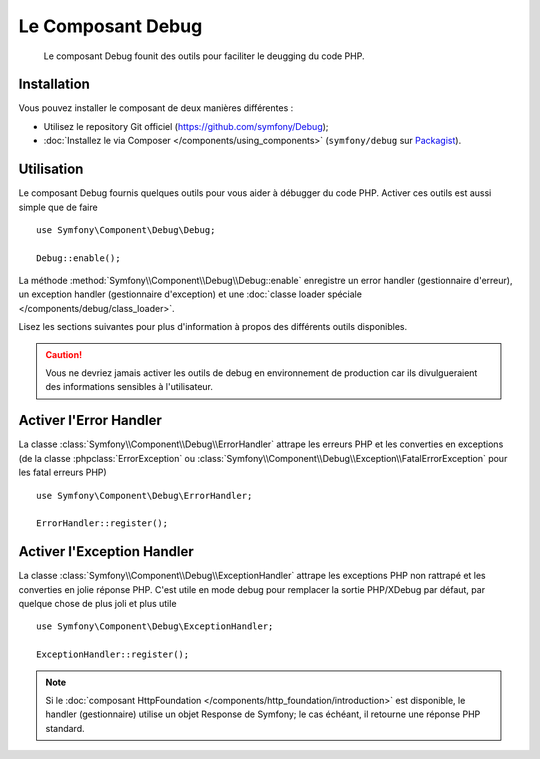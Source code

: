 .. index::
   single: Debug
   single: Components; Debug

Le Composant Debug
==================

    Le composant Debug founit des outils pour faciliter le deugging
    du code PHP.

.. versionadded:: 2.3
    Le Composant Debug est nouveau en Symfony 2.3. Précédemment, les classes
    étaient situées dans le composant HttpKernel.

Installation
------------

Vous pouvez installer le composant de deux manières différentes :

* Utilisez le repository Git officiel (https://github.com/symfony/Debug);
* :doc:`Installez le via Composer </components/using_components>` (``symfony/debug`` sur `Packagist`_).

Utilisation
-----------

Le composant Debug fournis quelques outils pour vous aider à débugger
du code PHP. Activer ces outils est aussi simple que de faire ::

    use Symfony\Component\Debug\Debug;

    Debug::enable();

La méthode :method:`Symfony\\Component\\Debug\\Debug::enable` enregistre
un error handler (gestionnaire d'erreur), un exception handler (gestionnaire
d'exception) et une :doc:`classe loader spéciale </components/debug/class_loader>`.

Lisez les sections suivantes pour plus d'information à propos des différents
outils disponibles.

.. caution::

    Vous ne devriez jamais activer les outils de debug en environnement de
    production car ils divulgueraient des informations sensibles à l'utilisateur.

Activer l'Error Handler
-----------------------

La classe :class:`Symfony\\Component\\Debug\\ErrorHandler` attrape les erreurs
PHP et les converties en exceptions (de la classe :phpclass:`ErrorException`
ou :class:`Symfony\\Component\\Debug\\Exception\\FatalErrorException` pour les
fatal erreurs PHP) ::

    use Symfony\Component\Debug\ErrorHandler;

    ErrorHandler::register();

Activer l'Exception Handler
---------------------------

La classe :class:`Symfony\\Component\\Debug\\ExceptionHandler` attrape les
exceptions PHP non rattrapé et les converties en jolie réponse PHP. C'est
utile en mode debug pour remplacer la sortie PHP/XDebug par défaut, par
quelque chose de plus joli et plus utile ::

    use Symfony\Component\Debug\ExceptionHandler;

    ExceptionHandler::register();

.. note::

    Si le :doc:`composant HttpFoundation </components/http_foundation/introduction>` est
    disponible, le handler (gestionnaire) utilise un objet Response de Symfony; le cas
    échéant, il retourne une réponse PHP standard.

.. _Packagist: https://packagist.org/packages/symfony/debug

